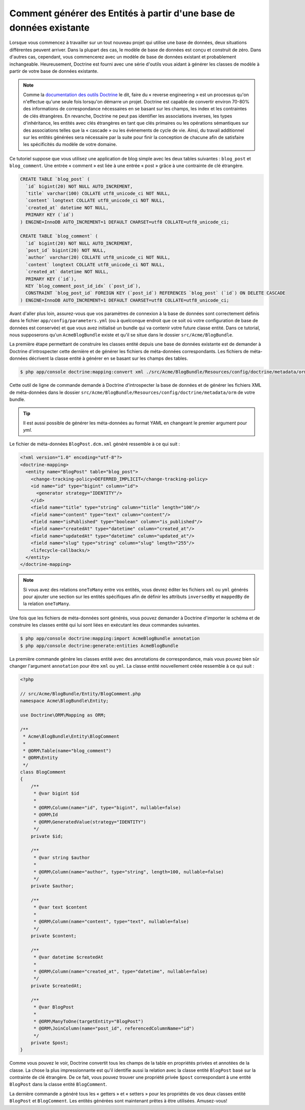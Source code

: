.. index::
   single: Doctrine; Générer des entités à partir d'une base de données existante

Comment générer des Entités à partir d'une base de données existante
====================================================================

Lorsque vous commencez à travailler sur un tout nouveau projet qui utilise
une base de données, deux situations différentes peuvent arriver. Dans la
plupart des cas, le modèle de base de données est conçu et construit de
zéro. Dans d'autres cas, cependant, vous commencerez avec un modèle de base
de données existant et probablement inchangeable. Heureusement, Doctrine
est fourni avec une série d'outils vous aidant à générer les classes de modèle
à partir de votre base de données existante.

.. note::

    Comme la `documentation des outils Doctrine`_ le dit, faire du « reverse
    engineering » est un processus qu'on n'effectue qu'une seule fois lorsqu'on
    démarre un projet. Doctrine est capable de convertir environ 70-80% des
    informations de correspondance nécessaires en se basant sur les champs, les index
    et les contraintes de clés étrangères. En revanche, Doctrine ne peut pas
    identifier les associations inverses, les types d'inhéritance, les entités
    avec clés étrangères en tant que clés primaires ou les opérations sémantiques
    sur des associations telles que la « cascade » ou les évènements de cycle de
    vie. Ainsi, du travail additionnel sur les entités générées sera nécessaire
    par la suite pour finir la conception de chacune afin de satisfaire les
    spécificités du modèle de votre domaine.

Ce tutoriel suppose que vous utilisez une application de blog simple avec les
deux tables suivantes : ``blog_post`` et ``blog_comment``. Une entrée
« comment » est liée à une entrée « post » grâce à une contrainte de clé
étrangère.

.. code-block:: sql

    CREATE TABLE `blog_post` (
      `id` bigint(20) NOT NULL AUTO_INCREMENT,
      `title` varchar(100) COLLATE utf8_unicode_ci NOT NULL,
      `content` longtext COLLATE utf8_unicode_ci NOT NULL,
      `created_at` datetime NOT NULL,
      PRIMARY KEY (`id`)
    ) ENGINE=InnoDB AUTO_INCREMENT=1 DEFAULT CHARSET=utf8 COLLATE=utf8_unicode_ci;

    CREATE TABLE `blog_comment` (
      `id` bigint(20) NOT NULL AUTO_INCREMENT,
      `post_id` bigint(20) NOT NULL,
      `author` varchar(20) COLLATE utf8_unicode_ci NOT NULL,
      `content` longtext COLLATE utf8_unicode_ci NOT NULL,
      `created_at` datetime NOT NULL,
      PRIMARY KEY (`id`),
      KEY `blog_comment_post_id_idx` (`post_id`),
      CONSTRAINT `blog_post_id` FOREIGN KEY (`post_id`) REFERENCES `blog_post` (`id`) ON DELETE CASCADE
    ) ENGINE=InnoDB AUTO_INCREMENT=1 DEFAULT CHARSET=utf8 COLLATE=utf8_unicode_ci;

Avant d'aller plus loin, assurez-vous que vos paramètres de connexion à la base
de données sont correctement définis dans le fichier ``app/config/parameters.yml``
(ou à quelconque endroit que ce soit où votre configuration de base de données est
conservée) et que vous avez initialisé un bundle qui va contenir votre future classe
entité. Dans ce tutorial, nous supposerons qu'un ``AcmeBlogBundle`` existe et
qu'il se situe dans le dossier ``src/Acme/BlogBundle``.

La première étape permettant de construire les classes entité depuis une
base de données existante est de demander à Doctrine d'introspecter cette
dernière et de générer les fichiers de méta-données correspondants. Les
fichiers de méta-données décrivent la classe entité à générer en se basant sur
les champs des tables.

.. code-block:: bash

    $ php app/console doctrine:mapping:convert xml ./src/Acme/BlogBundle/Resources/config/doctrine/metadata/orm --from-database --force

Cette outil de ligne de commande demande à Doctrine d'introspecter la base de données et de
générer les fichiers XML de méta-données dans le dossier
``src/Acme/BlogBundle/Resources/config/doctrine/metadata/orm`` de votre bundle.

.. tip::

    Il est aussi possible de générer les méta-données au format YAML en changeant
    le premier argument pour `yml`.

Le fichier de méta-données ``BlogPost.dcm.xml`` généré ressemble à ce qui suit :

.. code-block:: xml

    <?xml version="1.0" encoding="utf-8"?>
    <doctrine-mapping>
      <entity name="BlogPost" table="blog_post">
        <change-tracking-policy>DEFERRED_IMPLICIT</change-tracking-policy>
        <id name="id" type="bigint" column="id">
          <generator strategy="IDENTITY"/>
        </id>
        <field name="title" type="string" column="title" length="100"/>
        <field name="content" type="text" column="content"/>
        <field name="isPublished" type="boolean" column="is_published"/>
        <field name="createdAt" type="datetime" column="created_at"/>
        <field name="updatedAt" type="datetime" column="updated_at"/>
        <field name="slug" type="string" column="slug" length="255"/>
        <lifecycle-callbacks/>
      </entity>
    </doctrine-mapping>

.. note::

    Si vous avez des relations ``oneToMany`` entre vos entités,
    vous devrez éditer les fichiers ``xml`` ou ``yml`` générés pour
    ajouter une section sur les entités spécifiques afin de définir
    les attributs ``inversedBy`` et ``mappedBy`` de la relation
    ``oneToMany``.

Une fois que les fichiers de méta-données sont générés, vous pouvez demander
à Doctrine d'importer le schéma et de construire les classes entité qui lui
sont liées en exécutant les deux commandes suivantes.

.. code-block:: bash

    $ php app/console doctrine:mapping:import AcmeBlogBundle annotation
    $ php app/console doctrine:generate:entities AcmeBlogBundle

La première commande génère les classes entité avec des annotations de
correspondance, mais vous pouvez bien sûr changer l'argument ``annotation``
pour être ``xml`` ou ``yml``. La classe entité nouvellement créée ressemble
à ce qui suit :

.. code-block:: php

    <?php

    // src/Acme/BlogBundle/Entity/BlogComment.php
    namespace Acme\BlogBundle\Entity;

    use Doctrine\ORM\Mapping as ORM;

    /**
     * Acme\BlogBundle\Entity\BlogComment
     *
     * @ORM\Table(name="blog_comment")
     * @ORM\Entity
     */
    class BlogComment
    {
        /**
         * @var bigint $id
         *
         * @ORM\Column(name="id", type="bigint", nullable=false)
         * @ORM\Id
         * @ORM\GeneratedValue(strategy="IDENTITY")
         */
        private $id;

        /**
         * @var string $author
         *
         * @ORM\Column(name="author", type="string", length=100, nullable=false)
         */
        private $author;

        /**
         * @var text $content
         *
         * @ORM\Column(name="content", type="text", nullable=false)
         */
        private $content;

        /**
         * @var datetime $createdAt
         *
         * @ORM\Column(name="created_at", type="datetime", nullable=false)
         */
        private $createdAt;

        /**
         * @var BlogPost
         *
         * @ORM\ManyToOne(targetEntity="BlogPost")
         * @ORM\JoinColumn(name="post_id", referencedColumnName="id")
         */
        private $post;
    }

Comme vous pouvez le voir, Doctrine convertit tous les champs de la table en propriétés
privées et annotées de la classe. La chose la plus impressionnante est qu'il
identifie aussi la relation avec la classe entité ``BlogPost`` basé sur la contrainte
de clé étrangère. De ce fait, vous pouvez trouver une propriété privée ``$post``
correspondant à une entité ``BlogPost`` dans la classe entité ``BlogComment``.

La dernière commande a généré tous les « getters » et « setters » pour les propriétés
de vos deux classes entité ``BlogPost`` et ``BlogComment``. Les entités générées
sont maintenant prêtes à être utilisées. Amusez-vous!

.. _`documentation des outils Doctrine`: http://docs.doctrine-project.org/projects/doctrine-orm/en/latest/reference/tools.html#reverse-engineering

